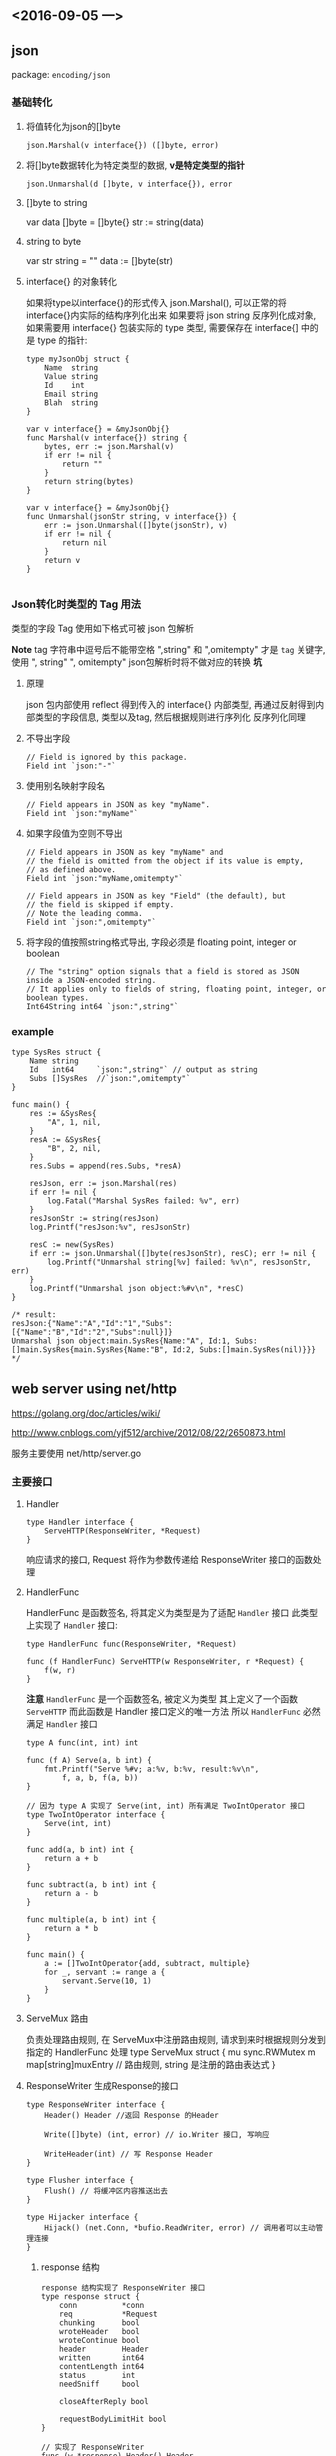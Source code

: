 
** <2016-09-05 一>

** json
package: ~encoding/json~

*** 基础转化

**** 将值转化为json的[]byte
~json.Marshal(v interface{}) ([]byte, error)~

**** 将[]byte数据转化为特定类型的数据, *v是特定类型的指针*
~json.Unmarshal(d []byte, v interface{}), error~

**** []byte to string
var data []byte = []byte{}
str := string(data)

**** string to byte
var str string = ""
data := []byte(str)


**** interface{} 的对象转化
如果将type以interface{}的形式传入 json.Marshal(), 可以正常的将interface{}内实际的结构序列化出来
如果要将 json string 反序列化成对象, 如果需要用 interface{} 包装实际的 type 类型, 需要保存在 interface{] 中的是 type 的指针:
#+BEGIN_SRC golang
type myJsonObj struct {
    Name  string
    Value string
    Id    int
    Email string
    Blah  string
}

var v interface{} = &myJsonObj{}
func Marshal(v interface{}) string {
    bytes, err := json.Marshal(v)
    if err != nil {
        return ""
    }
    return string(bytes)
}

var v interface{} = &myJsonObj{}
func Unmarshal(jsonStr string, v interface{}) {
    err := json.Unmarshal([]byte(jsonStr), v)
    if err != nil {
        return nil
    }
    return v
}

#+END_SRC

*** Json转化时类型的 Tag 用法
类型的字段 Tag 使用如下格式可被 json 包解析

*Note* tag 字符串中逗号后不能带空格
",string" 和 ",omitempty" 才是 ~tag~ 关键字, 
使用 ", string" ", omitempty" json包解析时将不做对应的转换 
*坑*

**** 原理
json 包内部使用 reflect 得到传入的 interface{} 内部类型, 再通过反射得到内部类型的字段信息, 类型以及tag, 然后根据规则进行序列化
反序列化同理

**** 不导出字段
#+BEGIN_SRC golang
// Field is ignored by this package. 
Field int `json:"-"`
#+END_SRC

**** 使用别名映射字段名
#+BEGIN_SRC golang
// Field appears in JSON as key "myName". 
Field int `json:"myName"`
#+END_SRC

**** 如果字段值为空则不导出
#+BEGIN_SRC golang
// Field appears in JSON as key "myName" and
// the field is omitted from the object if its value is empty,
// as defined above.  
Field int `json:"myName,omitempty"`

// Field appears in JSON as key "Field" (the default), but
// the field is skipped if empty.
// Note the leading comma.
Field int `json:",omitempty"`
#+END_SRC

**** 将字段的值按照string格式导出, 字段必须是 floating point, integer or boolean
#+BEGIN_SRC golang
// The "string" option signals that a field is stored as JSON inside a JSON-encoded string. 
// It applies only to fields of string, floating point, integer, or boolean types.
Int64String int64 `json:",string"`
#+END_SRC


*** example 
#+BEGIN_SRC golang
type SysRes struct {
	Name string
	Id	 int64     `json:",string"` // output as string
	Subs []SysRes  //`json:",omitempty"`
}

func main() {
	res := &SysRes{
		"A", 1, nil,
	}
	resA := &SysRes{
		"B", 2, nil,
	}
	res.Subs = append(res.Subs, *resA)

	resJson, err := json.Marshal(res)
	if err != nil {
		log.Fatal("Marshal SysRes failed: %v", err)
	}
	resJsonStr := string(resJson)
	log.Printf("resJson:%v", resJsonStr)

	resC := new(SysRes)
	if err := json.Unmarshal([]byte(resJsonStr), resC); err != nil {
		log.Printf("Unmarshal string[%v] failed: %v\n", resJsonStr, err)
	}
	log.Printf("Unmarshal json object:%#v\n", *resC)
}

/* result:
resJson:{"Name":"A","Id":"1","Subs":[{"Name":"B","Id":"2","Subs":null}]}
Unmarshal json object:main.SysRes{Name:"A", Id:1, Subs:[]main.SysRes{main.SysRes{Name:"B", Id:2, Subs:[]main.SysRes(nil)}}}
*/
#+END_SRC

** web server using net/http
https://golang.org/doc/articles/wiki/

http://www.cnblogs.com/yjf512/archive/2012/08/22/2650873.html

服务主要使用 net/http/server.go

*** 主要接口

**** Handler 

#+BEGIN_SRC golang
type Handler interface {
    ServeHTTP(ResponseWriter, *Request)
}
#+END_SRC

响应请求的接口, Request 将作为参数传递给 ResponseWriter 接口的函数处理

**** HandlerFunc
HandlerFunc 是函数签名, 将其定义为类型是为了适配 ~Handler~ 接口
此类型上实现了 ~Handler~ 接口:
#+BEGIN_SRC golang
type HandlerFunc func(ResponseWriter, *Request)

func (f HandlerFunc) ServeHTTP(w ResponseWriter, r *Request) {
    f(w, r)
}
#+END_SRC

*注意* 
~HandlerFunc~ 是一个函数签名, 被定义为类型
其上定义了一个函数 ~ServeHTTP~ 而此函数是 Handler 接口定义的唯一方法
所以 ~HandlerFunc~ 必然满足 ~Handler~ 接口 

#+BEGIN_SRC golang
type A func(int, int) int

func (f A) Serve(a, b int) {
    fmt.Printf("Serve %#v; a:%v, b:%v, result:%v\n",
        f, a, b, f(a, b))
}

// 因为 type A 实现了 Serve(int, int) 所有满足 TwoIntOperator 接口
type TwoIntOperator interface {
    Serve(int, int)
}

func add(a, b int) int {
    return a + b
}

func subtract(a, b int) int {
    return a - b
}

func multiple(a, b int) int {
    return a * b
}

func main() {
    a := []TwoIntOperator{add, subtract, multiple}
    for _, servant := range a {
        servant.Serve(10, 1)
    }
}
#+END_SRC

**** ServeMux 路由
负责处理路由规则, 在 ServeMux中注册路由规则, 请求到来时根据规则分发到指定的 HandlerFunc 处理
type ServeMux struct {
    mu sync.RWMutex
    m  map[string]muxEntry // 路由规则, string 是注册的路由表达式
}


**** ResponseWriter 生成Response的接口
#+BEGIN_SRC golang
type ResponseWriter interface {
    Header() Header //返回 Response 的Header

    Write([]byte) (int, error) // io.Writer 接口, 写响应

    WriteHeader(int) // 写 Response Header
}

type Flusher interface {
    Flush() // 将缓冲区内容推送出去
}

type Hijacker interface {
    Hijack() (net.Conn, *bufio.ReadWriter, error) // 调用者可以主动管理连接
}
#+END_SRC

***** response 结构
#+BEGIN_SRC golang
response 结构实现了 ResponseWriter 接口
type response struct {
    conn          *conn
    req           *Request
    chunking      bool
    wroteHeader   bool
    wroteContinue bool
    header        Header
    written       int64
    contentLength int64
    status        int
    needSniff     bool

    closeAfterReply bool

    requestBodyLimitHit bool
}

// 实现了 ResponseWriter
func (w *response) Header() Header
func (w *response) WriteHeader(code int)
func (w *response) Write(data []byte) (n int, err error)
func (w *response) Flush()
func (w *response) Hijack() (rwc net.Conn, buf *bufio.ReadWriter, err error)
#+END_SRC



**** Conn 网络连接
